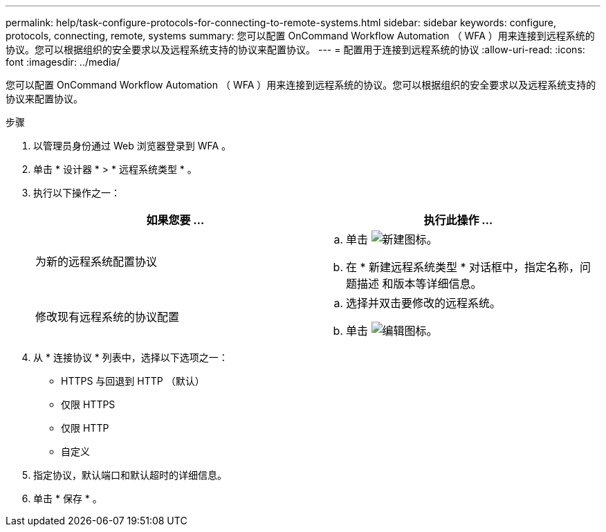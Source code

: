 ---
permalink: help/task-configure-protocols-for-connecting-to-remote-systems.html 
sidebar: sidebar 
keywords: configure, protocols, connecting, remote, systems 
summary: 您可以配置 OnCommand Workflow Automation （ WFA ）用来连接到远程系统的协议。您可以根据组织的安全要求以及远程系统支持的协议来配置协议。 
---
= 配置用于连接到远程系统的协议
:allow-uri-read: 
:icons: font
:imagesdir: ../media/


[role="lead"]
您可以配置 OnCommand Workflow Automation （ WFA ）用来连接到远程系统的协议。您可以根据组织的安全要求以及远程系统支持的协议来配置协议。

.步骤
. 以管理员身份通过 Web 浏览器登录到 WFA 。
. 单击 * 设计器 * > * 远程系统类型 * 。
. 执行以下操作之一：
+
[cols="2*"]
|===
| 如果您要 ... | 执行此操作 ... 


 a| 
为新的远程系统配置协议
 a| 
.. 单击 image:../media/new_wfa_icon.gif["新建图标"]。
.. 在 * 新建远程系统类型 * 对话框中，指定名称，问题描述 和版本等详细信息。




 a| 
修改现有远程系统的协议配置
 a| 
.. 选择并双击要修改的远程系统。
.. 单击 image:../media/edit_wfa_icon.gif["编辑图标"]。


|===
. 从 * 连接协议 * 列表中，选择以下选项之一：
+
** HTTPS 与回退到 HTTP （默认）
** 仅限 HTTPS
** 仅限 HTTP
** 自定义


. 指定协议，默认端口和默认超时的详细信息。
. 单击 * 保存 * 。

